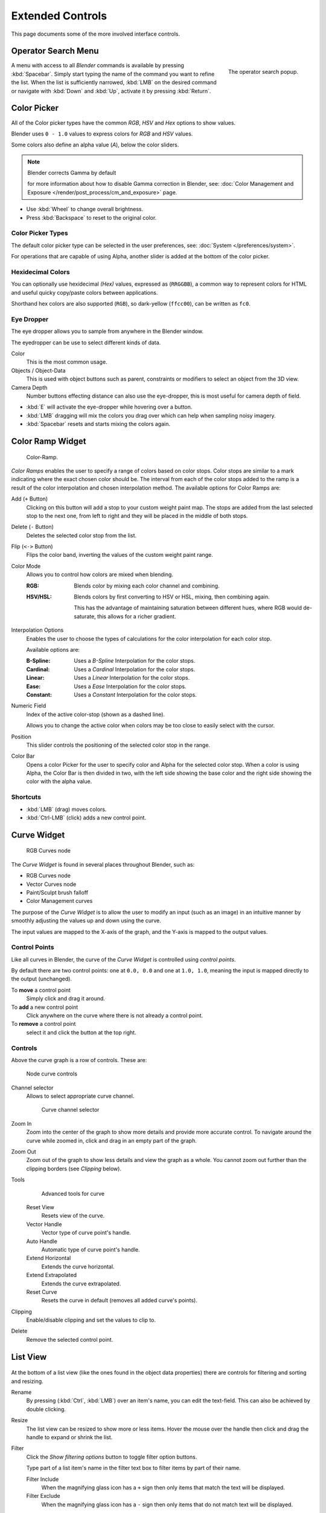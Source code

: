 
*****************
Extended Controls
*****************

This page documents some of the more involved interface controls.


Operator Search Menu
====================

.. figure:: /images/interface_controls_spacebar.png
   :align: right

   The operator search popup.


A menu with access to all *Blender* commands is available by pressing
:kbd:`Spacebar`. Simply start typing the name of the command you want to refine the list.
When the list is sufficiently narrowed, :kbd:`LMB` on the desired command or navigate
with :kbd:`Down` and :kbd:`Up`, activate it by pressing :kbd:`Return`.


Color Picker
============

All of the Color picker types have the common *RGB*, *HSV* and *Hex* options to show values.

Blender uses ``0 - 1.0`` values to express colors for *RGB* and *HSV* values.

Some colors also define an alpha value (*A*), below the color sliders.

.. note:: Blender corrects Gamma by default

   for more information about how to disable Gamma correction in Blender,
   see: :doc:`Color Management and Exposure </render/post_process/cm_and_exposure>` page.


- Use :kbd:`Wheel` to change overall brightness.
- Press :kbd:`Backspace` to reset to the original color.


Color Picker Types
------------------

The default color picker type can be selected in the user preferences,
see: :doc:`System </preferences/system>`.

For operations that are capable of using Alpha, another slider is added at the bottom of the color picker.

.. hlist::
   :columns: 3

   - .. figure:: /images/user_prefs-system-color_picker_sv_plus_h.jpg

        Square (SV + H), *Saturation, Value plus Hue.*
        Colors are adjusted using the a range of brightness of the
        base color chosen at the color bar in the middle of the picker.

   - .. figure:: /images/user_prefs-system-color_picker_circle_hsv.png

        Circle HSV (Default).
        A full gamut of colors ranging from center to the borders is always shown; center is a mix of the colors.

   - .. figure:: /images/user_prefs-system-color_picker_hs_plus_v.jpg

        Square (HS + V), *Hue, Saturation plus Value.*
        Brightness is subtracted from the
        base color chosen on the square of the color picker moving the slider to the left.

   - .. figure:: /images/user_prefs-system-color_picker_circle_hsl.png

        Circle HSL.
        A variation of the regular circle select that uses *HSL* for mixing.

   - .. figure:: /images/user_prefs-system-color_picker_hv_plus_s.jpg

        Square (HV + S), *Hue, Value and Saturation*.
        Brightness is added to the base color chosen on the square of the color picker moving the slider to the left.


Hexidecimal Colors
------------------

You can optionally use hexidecimal *(Hex)* values,
expressed as (``RRGGBB``), a common way to represent colors for HTML
and useful quicky copy/paste colors between applications.

Shorthand hex colors are also supported (``RGB``),
so dark-yellow (``ffcc00``), can be written as ``fc0``.


Eye Dropper
-----------

The eye dropper allows you to sample from anywhere in the Blender window.

The eyedropper can be use to select different kinds of data.

Color
   This is the most common usage.
Objects / Object-Data
   This is used with object buttons such as parent, constraints or modifiers to
   select an object from the 3D view.
Camera Depth
   Number buttons effecting distance can also use the eye-dropper,
   this is most useful for camera depth of field.

- :kbd:`E` will activate the eye-dropper while hovering over a button.
- :kbd:`LMB` dragging will mix the colors you drag over which can help when sampling noisy imagery.
- :kbd:`Spacebar` resets and starts mixing the colors again.


.. _ui-color_ramp_widget:

Color Ramp Widget
=================

.. figure:: /images/ui-color_ramp.png

   Color-Ramp.

*Color Ramps* enables the user to specify a range of colors based on color stops.
Color stops are similar to a mark indicating where the exact chosen color should be.
The interval from each of the color stops added to the ramp is a result of the color interpolation and
chosen interpolation method. The available options for Color Ramps are:


Add (``+`` Button)
   Clicking on this button will add a stop to your custom weight paint map.
   The stops are added from the last selected stop to the next one, from left to right and
   they will be placed in the middle of both stops.
Delete (``-`` Button)
   Deletes the selected color stop from the list.
Flip (``<->`` Button)
   Flips the color band, inverting the values of the custom weight paint range.
Color Mode
   Allows you to control how colors are mixed when blending.

   :RGB: Blends color by mixing each color channel and combining.
   :HSV/HSL: Blends colors by first converting to HSV or HSL, mixing, then combining again.
      
      This has the advantage of maintaining saturation between different hues,
      where RGB would de-saturate, this allows for a richer gradient.
Interpolation Options
   Enables the user to choose the types of calculations for the color interpolation for each color stop.

   Available options are:

   :B-Spline: Uses a *B-Spline* Interpolation for the color stops.
   :Cardinal: Uses a *Cardinal* Interpolation for the color stops.
   :Linear: Uses a *Linear* Interpolation for the color stops.
   :Ease: Uses a *Ease* Interpolation for the color stops.
   :Constant: Uses a *Constant* Interpolation for the color stops.
Numeric Field
   Index of the active color-stop (shown as a dashed line).

   Allows you to change the active color when colors may be too close to easily select with the cursor.
Position
   This slider controls the positioning of the selected color stop in the range.
Color Bar
   Opens a color Picker for the user to specify color and Alpha for the selected color stop.
   When a color is using Alpha, the Color Bar is then divided in two, with the left side
   showing the base color and the right side showing the color with the alpha value.


Shortcuts
---------

- :kbd:`LMB` (drag) moves colors.
- :kbd:`Ctrl-LMB` (click) adds a new control point.


.. _ui-curve_widget:

Curve Widget
============

.. figure:: /images/material-color-node-curves.jpg

   RGB Curves node


The *Curve Widget* is found in several places throughout Blender, such as:

- RGB Curves node
- Vector Curves node
- Paint/Sculpt brush falloff
- Color Management curves

The purpose of the *Curve Widget* is to allow the user to modify an input
(such as an image) in an intuitive manner by
smoothly adjusting the values up and down using the curve.

The input values are mapped to the X-axis of the graph, and the Y-axis is mapped to the output values.


Control Points
--------------

.. |delete-button| image:: /images/material-color-node-curves-delpoints-buticon.jpg

Like all curves in Blender, the curve of the *Curve Widget* is controlled using *control points*.

By default there are two control points: one at ``0.0, 0.0`` and one at ``1.0, 1.0``,
meaning the input is mapped directly to the output (unchanged).

To **move** a control point
   Simply click and drag it around.
To **add** a new control point
   Click anywhere on the curve where there is not already a control point.
To **remove** a control point
   select it and click the |delete-button| button at the top right.


Controls
--------

Above the curve graph is a row of controls. These are:


.. figure:: /images/material-vector-node-curves-controls.jpg

   Node curve controls


Channel selector
   Allows to select appropriate curve channel.

   .. figure:: /images/material-vector-node-curves-axes.jpg

      Curve channel selector

Zoom In
   Zoom into the center of the graph to show more details and provide more accurate control.
   To navigate around the curve while zoomed in, click and drag in an empty part of the graph.

Zoom Out
   Zoom out of the graph to show less details and view the graph as a whole.
   You cannot zoom out further than the clipping borders (see *Clipping* below).

Tools
   .. figure:: /images/material-color-node-curves-tools.jpg

      Advanced tools for curve

   Reset View
      Resets view of the curve.
   Vector Handle
      Vector type of curve point's handle.
   Auto Handle
      Automatic type of curve point's handle.
   Extend Horizontal
      Extends the curve horizontal.
   Extend Extrapolated
      Extends the curve extrapolated.
   Reset Curve
      Resets the curve in default (removes all added curve's points).
Clipping
   Enable/disable clipping and set the values to clip to.

Delete
   Remove the selected control point.


List View
=========

.. Document list view - vertex groups, UV Layers, they have search filtering, rename, scroll, resize etc.

.. figure:: /images/extended_controls_list_view_filter.png

At the bottom of a list view (like the ones found in the object data properties)
there are controls for filtering and sorting and resizing.


Rename
   By pressing (:kbd:`Ctrl`, :kbd:`LMB`) over an item's name, you can edit the text-field.
   This can also be achieved by double clicking.

Resize
   The list view can be resized to show more or less items.
   Hover the mouse over the handle then click and drag the handle to expand or shrink the list.

Filter
   Click the *Show filtering options* button to toggle filter option buttons.

   Type part of a list item's name in the filter text box to filter items by part of their name.

   Filter Include
      When the magnifying glass icon has a ``+`` sign then only items that match the text will be displayed.
   Filter Exclude
      When the magnifying glass icon has a ``-`` sign then only items that do not match text will be displayed.

Sort
   Sort list items.

   Alphabetical
      This button switches between alphabetical and non-alphabetical ordering.

   Inverse
      Sort objects in ascending or descending order. This also applies to alphabetical sorting, if selected.
